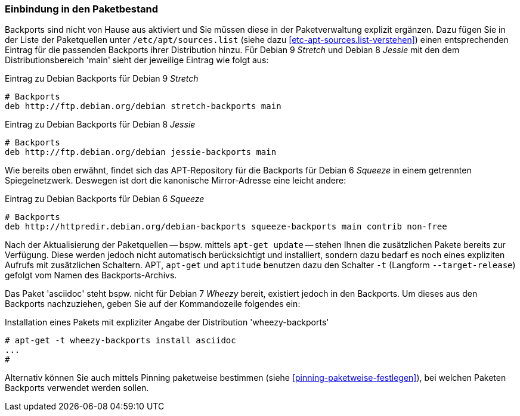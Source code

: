 // Datei: ./praxis/debian-backports/einbindung-in-den-paketbestand.adoc
// Baustelle: Rohtext

// Stichworte für den Index
(((Debian Backports, Aktivierung)))
(((Debian Backports, Einbindung in Debian 9 'Stretch')))
(((Debian Backports, Einbindung in Debian 8 'Jessie')))

=== Einbindung in den Paketbestand ===

Backports sind nicht von Hause aus aktiviert und Sie müssen diese in der
Paketverwaltung explizit ergänzen. Dazu fügen Sie in der Liste der
Paketquellen unter `/etc/apt/sources.list` (siehe dazu
<<etc-apt-sources.list-verstehen>>) einen entsprechenden Eintrag für die
passenden Backports ihrer Distribution hinzu. Für Debian 9 _Stretch_
und Debian 8 _Jessie_ mit den dem Distributionsbereich 'main' sieht
der jeweilige Eintrag wie folgt aus:

// TODO: Doppelt! Siehe auch praxis/debian-backports.adoc

.Eintrag zu Debian Backports für Debian 9 _Stretch_
----
# Backports
deb http://ftp.debian.org/debian stretch-backports main
----

.Eintrag zu Debian Backports für Debian 8 _Jessie_
----
# Backports
deb http://ftp.debian.org/debian jessie-backports main
----

Wie bereits oben erwähnt, findet sich das APT-Repository für die
Backports für Debian 6 _Squeeze_ in einem getrennten Spiegelnetzwerk.
Deswegen ist dort die kanonische Mirror-Adresse eine leicht andere:

.Eintrag zu Debian Backports für Debian 6 _Squeeze_
----
# Backports
deb http://httpredir.debian.org/debian-backports squeeze-backports main contrib non-free
----

// Stichworte für den Index
(((apt, -t)))
(((aptitude, -t)))
(((aptitude, --target-release)))
(((apt-get, -t)))
(((apt-get, --target-release)))
(((Debian Backports, Paketbezug)))
(((Debian Backports, Pinning)))

Nach der Aktualisierung der Paketquellen -- bspw. mittels `apt-get
update` -- stehen Ihnen die zusätzlichen Pakete bereits zur Verfügung.
Diese werden jedoch nicht automatisch berücksichtigt und installiert,
sondern dazu bedarf es noch eines expliziten Aufrufs mit zusätzlichen
Schaltern. APT, `apt-get` und `aptitude` benutzen dazu den Schalter 
`-t` (Langform `--target-release`) gefolgt vom Namen des 
Backports-Archivs.

Das Paket 'asciidoc' steht bspw. nicht für Debian 7 _Wheezy_ bereit,
existiert jedoch in den Backports. Um dieses aus den Backports
nachzuziehen, geben Sie auf der Kommandozeile folgendes ein:

.Installation eines Pakets mit expliziter Angabe der Distribution 'wheezy-backports'
----
# apt-get -t wheezy-backports install asciidoc
...
#
----

Alternativ können Sie auch mittels Pinning paketweise bestimmen
(siehe <<pinning-paketweise-festlegen>>), bei welchen Paketen Backports
verwendet werden sollen.

// Datei (Ende): ./praxis/debian-backports/einbindung-in-den-paketbestand.adoc

